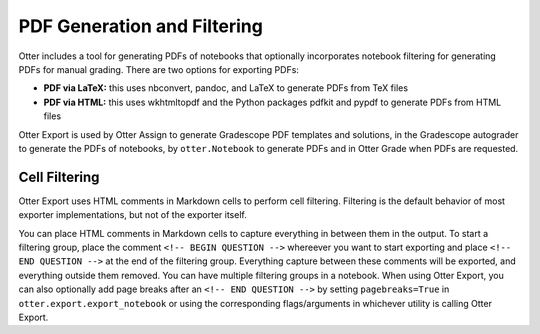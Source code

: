 .. _pdfs:

PDF Generation and Filtering
============================

Otter includes a tool for generating PDFs of notebooks that optionally incorporates notebook 
filtering for generating PDFs for manual grading. There are two options for exporting PDFs:


* **PDF via LaTeX:** this uses nbconvert, pandoc, and LaTeX to generate PDFs from TeX files
* **PDF via HTML:** this uses wkhtmltopdf and the Python packages pdfkit and pypdf to generate PDFs 
  from HTML files

Otter Export is used by Otter Assign to generate Gradescope PDF templates and solutions, in the 
Gradescope autograder to generate the PDFs of notebooks, by ``otter.Notebook`` to generate PDFs and 
in Otter Grade when PDFs are requested.


Cell Filtering
--------------

Otter Export uses HTML comments in Markdown cells to perform cell filtering. Filtering is the 
default behavior of most exporter implementations, but not of the exporter itself.

You can place HTML comments in Markdown cells to capture everything in between them in the output. 
To start a filtering group, place the comment ``<!-- BEGIN QUESTION -->`` whereever you want to 
start exporting and place ``<!-- END QUESTION -->`` at the end of the filtering group. Everything 
capture between these comments will be exported, and everything outside them removed. You can have 
multiple filtering groups in a notebook. When using Otter Export, you can also optionally add page 
breaks after an ``<!-- END QUESTION -->`` by setting ``pagebreaks=True`` in 
``otter.export.export_notebook`` or using the corresponding flags/arguments in whichever utility is 
calling Otter Export.
